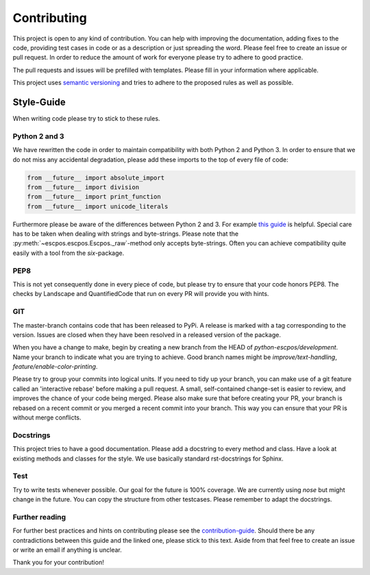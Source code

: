 ************
Contributing
************

This project is open to any kind of contribution. You can help with improving the documentation, adding fixes to the
code, providing test cases in code or as a description or just spreading the word. Please feel free to create an
issue or pull request.
In order to reduce the amount of work for everyone please try to adhere to good practice.

The pull requests and issues will be prefilled with templates. Please fill in your information where applicable.

This project uses `semantic versioning <http://semver.org/>`_ and tries to adhere to the proposed rules as
well as possible.

Style-Guide
-----------

When writing code please try to stick to these rules.

Python 2 and 3
^^^^^^^^^^^^^^
We have rewritten the code in order to maintain compatibility with both Python 2 and Python 3.
In order to ensure that we do not miss any accidental degradation, please add these imports to the top
of every file of code:

.. code-block:: Python

  from __future__ import absolute_import
  from __future__ import division
  from __future__ import print_function
  from __future__ import unicode_literals
 
Furthermore please be aware of the differences between Python 2 and 3. For
example `this guide <https://docs.python.org/3/howto/pyporting.html>`_ is helpful.
Special care has to be taken when dealing with strings and byte-strings. Please note
that the :py:meth:`~escpos.escpos.Escpos._raw`-method only accepts byte-strings.
Often you can achieve compatibility quite easily with a tool from the `six`-package.

PEP8
^^^^
This is not yet consequently done in every piece of code, but please try to ensure
that your code honors PEP8.
The checks by Landscape and QuantifiedCode that run on every PR will provide you with hints.

GIT
^^^
The master-branch contains code that has been released to PyPi. A release is marked with a tag
corresponding to the version. Issues are closed when they have been resolved in a released version
of the package.

When you have a change to make, begin by creating a new branch from the HEAD of `python-escpos/development`.
Name your branch to indicate what you are trying to achieve. Good branch names might
be `improve/text-handling`, `feature/enable-color-printing`.

Please try to group your commits into logical units. If you need to tidy up your branch, you can make use of a
git feature called an 'interactive rebase' before making a pull request. A small, self-contained change-set is
easier to review, and improves the chance of your code being merged.
Please also make sure that before creating your PR, your branch is rebased on a recent commit or you merged a recent
commit into your branch. This way you can ensure that your PR is without merge conflicts.

Docstrings
^^^^^^^^^^
This project tries to have a good documentation.
Please add a docstring to every method and class. Have a look at existing methods and classes for the style.
We use basically standard rst-docstrings for Sphinx.

Test
^^^^
Try to write tests whenever possible. Our goal for the future is 100% coverage.
We are currently using `nose` but might change in the future.
You can copy the structure from other testcases. Please remember to adapt the docstrings.

Further reading
^^^^^^^^^^^^^^^
For further best practices and hints on contributing please see the
`contribution-guide <http://www.contribution-guide.org/>`_. Should there be any contradictions between this guide
and the linked one, please stick to this text.
Aside from that feel free to create an issue or write an email if anything is unclear.

Thank you for your contribution!
